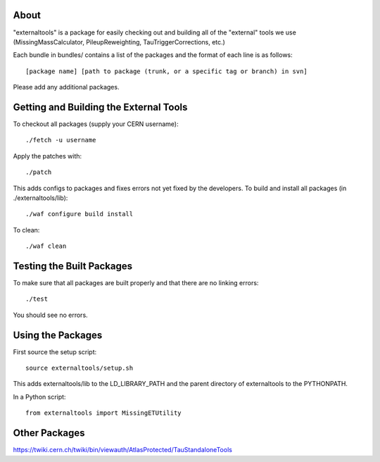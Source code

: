 .. -*- mode: rst -*-

About
=====

"externaltools" is a package for easily checking out and building all of the
"external" tools we use (MissingMassCalculator, PileupReweighting,
TauTriggerCorrections, etc.)

Each bundle in bundles/ contains a list of the packages and the format of each
line is as follows::

   [package name] [path to package (trunk, or a specific tag or branch) in svn]

Please add any additional packages.


Getting and Building the External Tools
=======================================

To checkout all packages (supply your CERN username)::

   ./fetch -u username

Apply the patches with::

   ./patch

This adds configs to packages and fixes errors not yet fixed by the developers.
To build and install all packages (in ./externaltools/lib)::

   ./waf configure build install

To clean::

   ./waf clean


Testing the Built Packages
==========================

To make sure that all packages are built properly and that there are no linking
errors::

   ./test

You should see no errors.


Using the Packages
==================

First source the setup script::

   source externaltools/setup.sh

This adds externaltools/lib to the LD_LIBRARY_PATH and the parent directory of
externaltools to the PYTHONPATH.

In a Python script::

   from externaltools import MissingETUtility


Other Packages
==============

https://twiki.cern.ch/twiki/bin/viewauth/AtlasProtected/TauStandaloneTools
